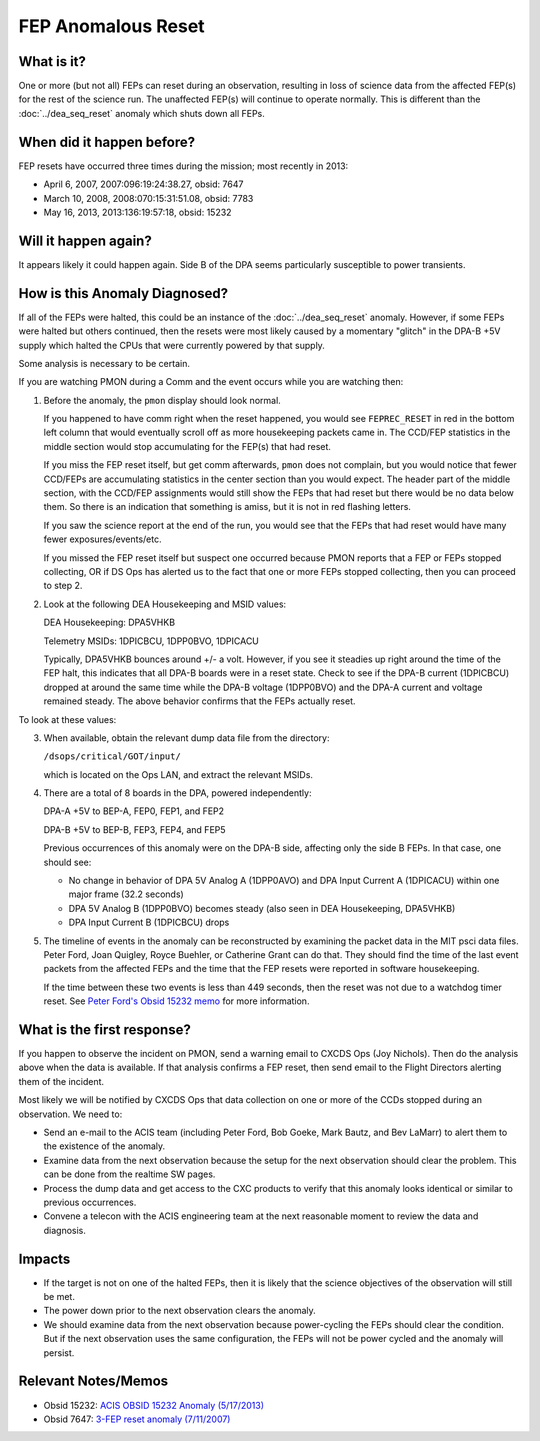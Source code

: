 .. _fep-reset:

FEP Anomalous Reset
===================

What is it?
-----------

One or more (but not all) FEPs can reset during an observation, resulting in 
loss of science data from the affected FEP(s) for the rest of the science run. 
The unaffected FEP(s) will continue to operate normally. This is different than 
the :doc:`../dea_seq_reset` anomaly which shuts down all FEPs.

When did it happen before?
--------------------------

FEP resets have occurred three times during the mission; most recently in 2013:

* April 6, 2007, 2007:096:19:24:38.27, obsid: 7647
* March 10, 2008, 2008:070:15:31:51.08, obsid: 7783
* May 16, 2013, 2013:136:19:57:18, obsid: 15232

Will it happen again?
---------------------

It appears likely it could happen again. Side B of the DPA seems particularly
susceptible to power transients.

How is this Anomaly Diagnosed?
------------------------------

If all of the FEPs were halted, this could be an instance of the 
:doc:`../dea_seq_reset` anomaly. However, if some FEPs were halted 
but others continued, then the resets were most likely caused by a 
momentary "glitch" in the DPA-B +5V supply which halted the CPUs 
that were currently powered by that supply.

Some analysis is necessary to be certain.

If you are watching PMON during a Comm and the event occurs while you
are watching then:

1. Before the anomaly, the ``pmon`` display should look normal.

   If you happened to have comm right when the reset happened, you
   would see ``FEPREC_RESET`` in red in the bottom left column that 
   would eventually scroll off as more housekeeping packets came in. 
   The CCD/FEP statistics in the middle section would stop accumulating
   for the FEP(s) that had reset.

   If you miss the FEP reset itself, but get comm afterwards, ``pmon``
   does not complain, but you would notice that fewer CCD/FEPs are
   accumulating statistics in the center section than you would
   expect. The header part of the middle section, with the CCD/FEP
   assignments would still show the FEPs that had reset but there
   would be no data below them. So there is an indication that
   something is amiss, but it is not in red flashing letters.

   If you saw the science report at the end of the run, you would see
   that the FEPs that had reset would have many fewer exposures/events/etc.

   If you missed the FEP reset itself but suspect one occurred because
   PMON reports that a FEP or FEPs stopped collecting, OR if DS Ops
   has alerted us to the fact that one or more FEPs stopped
   collecting, then you can proceed to step 2.

2. Look at the following DEA Housekeeping and MSID values:

   DEA Housekeeping: DPA5VHKB

   Telemetry MSIDs: 1DPICBCU, 1DPP0BVO, 1DPICACU

   Typically, DPA5VHKB bounces around +/- a volt. However, if you see
   it steadies up right around the time of the FEP halt, this indicates
   that all DPA-B boards were in a reset state. Check to see if the DPA-B
   current (1DPICBCU) dropped at around the same time while the DPA-B 
   voltage (1DPP0BVO) and the DPA-A current and voltage remained steady. 
   The above behavior confirms that the FEPs actually reset.

To look at these values:


3. When available, obtain the relevant dump data file from the directory:

   ``/dsops/critical/GOT/input/`` 
   
   which is located on the Ops LAN, and extract the relevant MSIDs.

4. There are a total of 8 boards in the DPA, powered independently:

   DPA-A +5V to BEP-A, FEP0, FEP1, and FEP2

   DPA-B +5V to BEP-B, FEP3, FEP4, and FEP5

   Previous occurrences of this anomaly were on the DPA-B side,
   affecting only the side B FEPs. In that case, one should see:

   - No change in behavior of DPA 5V Analog A (1DPP0AVO) and DPA Input 
     Current A (1DPICACU) within one major frame (32.2 seconds)
   - DPA 5V Analog B (1DPP0BVO) becomes steady (also seen in DEA
     Housekeeping, DPA5VHKB)
   - DPA Input Current B (1DPICBCU) drops

.. raw:: html
   <br>

5. The timeline of events in the anomaly can be reconstructed by
   examining the packet data in the MIT psci data files. Peter Ford,
   Joan Quigley, Royce Buehler, or Catherine Grant can do that. They
   should find the time of the last event packets from the affected FEPs
   and the time that the FEP resets were reported in software
   housekeeping.

   If the time between these two events is less than 449 seconds, then
   the reset was not due to a watchdog timer reset. See 
   `Peter Ford's Obsid 15232 memo <ftp://acis.mit.edu/pub/acis-obsid-15232-anom.pdf>`_ 
   for more information. 


What is the first response?
---------------------------

If you happen to observe the incident on PMON, send a warning email to
CXCDS Ops (Joy Nichols). Then do the analysis above when the data is
available. If that analysis confirms a FEP reset, then send email to
the Flight Directors alerting them of the incident.

Most likely we will be notified by CXCDS Ops that data collection on one or more of
the CCDs stopped during an observation. We need to:

* Send an e-mail to the ACIS team (including Peter Ford, Bob Goeke, Mark Bautz,
  and Bev LaMarr) to alert them to the existence of the anomaly.

* Examine data from the next observation because the setup for the next 
  observation should clear the problem. This can be done from the realtime SW pages.

* Process the dump data and get access to the CXC products to verify that this
  anomaly looks identical or similar to previous occurrences.

* Convene a telecon with the ACIS engineering team at the next reasonable moment 
  to review the data and diagnosis.

Impacts
-------

* If the target is not on one of the halted FEPs, then it is likely that
  the science objectives of the observation will still be met.  

* The power down prior to the next observation clears the anomaly.

* We should examine data from the next observation because power-cycling the FEPs 
  should clear the condition. But if the next observation uses the same configuration, 
  the FEPs will not be power cycled and the anomaly will persist.

Relevant Notes/Memos
--------------------

* Obsid 15232: `ACIS OBSID 15232 Anomaly (5/17/2013) <ftp://acis.mit.edu/pub/acis-obsid-15232-anom.pdf>`_
* Obsid 7647: `3-FEP reset anomaly (7/11/2007) <http://cxc.cfa.harvard.edu/acis/memos/OCCcm08039_closeout.pdf>`_
